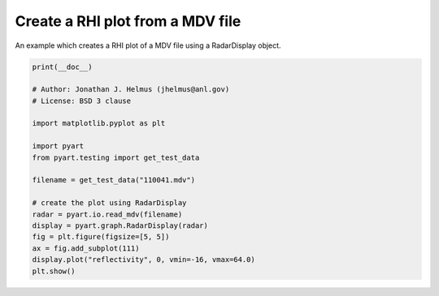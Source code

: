 
.. DO NOT EDIT.
.. THIS FILE WAS AUTOMATICALLY GENERATED BY SPHINX-GALLERY.
.. TO MAKE CHANGES, EDIT THE SOURCE PYTHON FILE:
.. "examples/plotting/plot_rhi_mdv.py"
.. LINE NUMBERS ARE GIVEN BELOW.

.. only:: html

    .. note::
        :class: sphx-glr-download-link-note

        :ref:`Go to the end <sphx_glr_download_examples_plotting_plot_rhi_mdv.py>`
        to download the full example code.

.. rst-class:: sphx-glr-example-title

.. _sphx_glr_examples_plotting_plot_rhi_mdv.py:


=================================
Create a RHI plot from a MDV file
=================================

An example which creates a RHI plot of a MDV file using a RadarDisplay object.

.. GENERATED FROM PYTHON SOURCE LINES 9-29



.. image-sg:: /examples/plotting/images/sphx_glr_plot_rhi_mdv_001.png
   :alt: ARM SGP C-SAPR 189.0 Deg. 2011-05-20T11:00:27Z  Horizontal reflectivity
   :srcset: /examples/plotting/images/sphx_glr_plot_rhi_mdv_001.png
   :class: sphx-glr-single-img





.. code-block:: Python


    print(__doc__)

    # Author: Jonathan J. Helmus (jhelmus@anl.gov)
    # License: BSD 3 clause

    import matplotlib.pyplot as plt

    import pyart
    from pyart.testing import get_test_data

    filename = get_test_data("110041.mdv")

    # create the plot using RadarDisplay
    radar = pyart.io.read_mdv(filename)
    display = pyart.graph.RadarDisplay(radar)
    fig = plt.figure(figsize=[5, 5])
    ax = fig.add_subplot(111)
    display.plot("reflectivity", 0, vmin=-16, vmax=64.0)
    plt.show()


.. rst-class:: sphx-glr-timing

   **Total running time of the script:** (0 minutes 2.299 seconds)


.. _sphx_glr_download_examples_plotting_plot_rhi_mdv.py:

.. only:: html

  .. container:: sphx-glr-footer sphx-glr-footer-example

    .. container:: sphx-glr-download sphx-glr-download-jupyter

      :download:`Download Jupyter notebook: plot_rhi_mdv.ipynb <plot_rhi_mdv.ipynb>`

    .. container:: sphx-glr-download sphx-glr-download-python

      :download:`Download Python source code: plot_rhi_mdv.py <plot_rhi_mdv.py>`

    .. container:: sphx-glr-download sphx-glr-download-zip

      :download:`Download zipped: plot_rhi_mdv.zip <plot_rhi_mdv.zip>`


.. only:: html

 .. rst-class:: sphx-glr-signature

    `Gallery generated by Sphinx-Gallery <https://sphinx-gallery.github.io>`_
